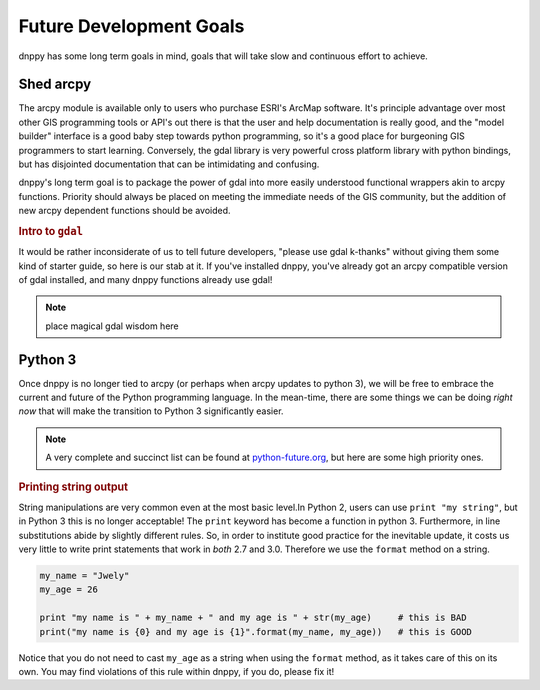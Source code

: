 Future Development Goals
========================
dnppy has some long term goals in mind, goals that will take slow and continuous effort to achieve.

Shed arcpy
----------

The arcpy module is available only to users who purchase ESRI's ArcMap software. It's principle advantage over most other GIS programming tools or API's out there is that the user and help documentation is really good, and the "model builder" interface is a good baby step towards python programming, so it's a good place for burgeoning GIS programmers to start learning. Conversely, the gdal library is very powerful cross platform library with python bindings, but has disjointed documentation that can be intimidating and confusing.

dnppy's long term goal is to package the power of gdal into more easily understood functional wrappers akin to arcpy functions. Priority should always be placed on meeting the immediate needs of the GIS community, but the addition of new arcpy dependent functions should be avoided.

.. rubric:: Intro to ``gdal``

It would be rather inconsiderate of us to tell future developers, "please use gdal k-thanks" without giving them some kind of starter guide, so here is our stab at it. If you've installed dnppy, you've already got an arcpy compatible version of gdal installed, and many dnppy functions already use gdal!

.. note:: place magical gdal wisdom here

Python 3
--------
Once dnppy is no longer tied to arcpy (or perhaps when arcpy updates to python 3), we will be free to embrace the current and future of the Python programming language. In the mean-time, there are some things we can be doing `right now` that will make the transition to Python 3 significantly easier.

.. note:: A very complete and succinct list can be found at `python-future.org`_, but here are some high priority ones.

.. _python-future.org: http://python-future.org/compatible_idioms.html

.. rubric:: Printing string output

String manipulations are very common even at the most basic level.In Python 2, users can use ``print "my string"``, but in Python 3 this is no longer acceptable! The ``print`` keyword has become a function in python 3. Furthermore, in line substitutions abide by slightly different rules. So, in order to institute good practice for the inevitable update, it costs us very little to write print statements that work in `both` 2.7 and 3.0. Therefore we use the ``format`` method on a string.

.. code-block:: python

    my_name = "Jwely"
    my_age = 26

    print "my name is " + my_name + " and my age is " + str(my_age)     # this is BAD
    print("my name is {0} and my age is {1}".format(my_name, my_age))   # this is GOOD

Notice that you do not need to cast ``my_age`` as a string when using the ``format`` method, as it takes care of this on its own. You may find violations of this rule within dnppy, if you do, please fix it!
